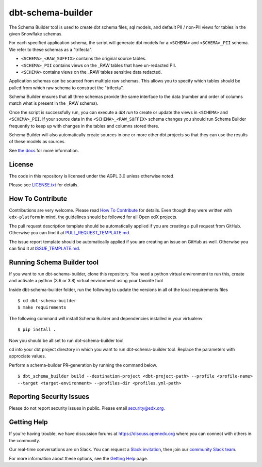 dbt-schema-builder
=============================

|pypi-badge| |ci-badge| |codecov-badge| |pyversions-badge|
|license-badge|

The Schema Builder tool is used to create dbt schema files, sql models, and
default PII / non-PII views for tables in the given Snowflake schemas.

For each specified application schema, the script will generate dbt models for
a ``<SCHEMA>`` and ``<SCHEMA>_PII`` schema. We refer to these schemas as a
"trifecta".

* ``<SCHEMA>_<RAW_SUFFIX>`` contains the original source tables.
* ``<SCHEMA>_PII`` contains views on the _RAW tables that have un-redacted PII.
* ``<SCHEMA>`` contains views on the _RAW tables sensitive data redacted.

Application schemas can be sourced from multiple raw schemas. This allows you
to specify which tables should be pulled from which raw schema to construct the
"trifecta".

Schema Builder ensures that all three schemas provide the same interface to the
data (number and order of columns match what is present in the _RAW schema).

Once the script is successfully run, you can execute a `dbt run` to create or
update the views in ``<SCHEMA>`` and ``<SCHEMA>_PII``. If your source data in
the ``<SCHEMA>_<RAW_SUFFIX>`` schema changes you should run Schema Builder frequently
to keep up with changes in the tables and columns stored there.

Schema Builder will also automatically create sources in one or more other dbt
projects so that they can use the results of these models as sources.

See `the docs <https://dbt-schema-builder.readthedocs.io/en/latest/>`_ for more
information.


License
-------

The code in this repository is licensed under the AGPL 3.0 unless
otherwise noted.

Please see `LICENSE.txt <LICENSE.txt>`_ for details.


How To Contribute
-----------------

Contributions are very welcome.
Please read `How To Contribute <https://github.com/edx/edx-platform/blob/master/CONTRIBUTING.rst>`_ for details.
Even though they were written with ``edx-platform`` in mind, the guidelines
should be followed for all Open edX projects.

The pull request description template should be automatically applied if you are creating a pull request from GitHub. Otherwise you
can find it at `PULL_REQUEST_TEMPLATE.md <.github/PULL_REQUEST_TEMPLATE.md>`_.

The issue report template should be automatically applied if you are creating an issue on GitHub as well. Otherwise you
can find it at `ISSUE_TEMPLATE.md <.github/ISSUE_TEMPLATE.md>`_.

Running Schema Builder tool 
---------------------------
If you want to run dbt-schema-builder, clone this repository.
You need a python virtual environment to run this, create and activate a python (3.6 or 3.8) virtual environment
using your favorite tool

Inside dbt-schema-builder folder, run the following to update the versions in all of the local requirements files
::
    $ cd dbt-schema-builder
    $ make requirements

The following command will install Schema Builder and dependencies installed in your virtualenv
::
    $ pip install .

Now you should be all set to run dbt-schema-builder tool

cd into your dbt project directory in which you want to run dbt-schema-builder tool. Replace the parameters with approciate values.

Perform a schema-builder PR-generation by running the command below.
::
    $ dbt_schema_builder build --destination-project <dbt-project-path> --profile <profile-name>
    --target <target-environment> --profiles-dir <profiles.yml-path> 

Reporting Security Issues
-------------------------

Please do not report security issues in public. Please email security@edx.org.


Getting Help
------------

If you're having trouble, we have discussion forums at
https://discuss.openedx.org where you can connect with others in the community.

Our real-time conversations are on Slack. You can request a `Slack
invitation`_, then join our `community Slack team`_.

For more information about these options, see the `Getting Help`_ page.

.. _Slack invitation: https://openedx-slack-invite.herokuapp.com/
.. _community Slack team: https://openedx.slack.com/
.. _Getting Help: https://openedx.org/getting-help

.. |pypi-badge| image:: https://img.shields.io/pypi/v/dbt-schema-builder.svg
    :target: https://pypi.python.org/pypi/dbt-schema-builder/
    :alt: PyPI

.. |ci-badge| image:: https://github.com/edx/dbt-schema-builder/workflows/Python%20CI/badge.svg?branch=master
        :target: https://github.com/edx/dbt-schema-builder/actions?query=workflow%3A%22Python+CI%22
    :alt: GitHub CI

.. |codecov-badge| image:: https://codecov.io/github/edx/dbt-schema-builder/coverage.svg?branch=main
    :target: https://codecov.io/github/edx/dbt-schema-builder?branch=main
    :alt: Codecov

.. |pyversions-badge| image:: https://img.shields.io/pypi/pyversions/dbt-schema-builder.svg
    :target: https://pypi.python.org/pypi/dbt-schema-builder/
    :alt: Supported Python versions

.. |license-badge| image:: https://img.shields.io/github/license/edx/dbt-schema-builder.svg
    :target: https://github.com/edx/dbt-schema-builder/blob/main/LICENSE.txt
    :alt: License
